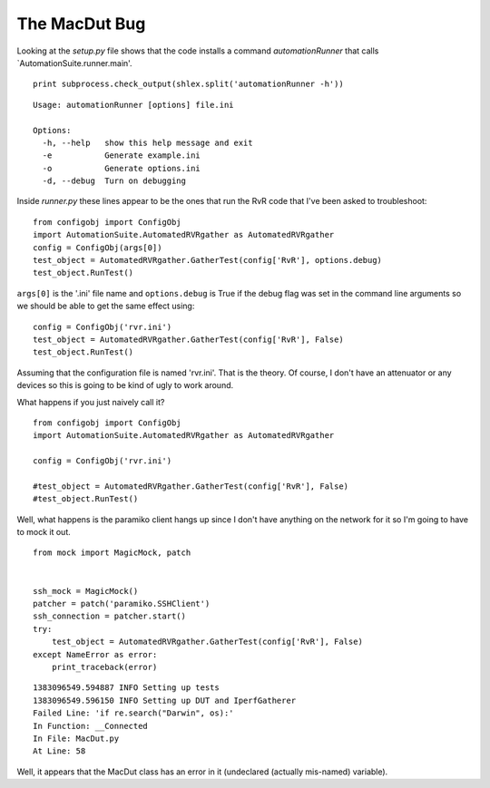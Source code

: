 The MacDut Bug
==============

Looking at the `setup.py` file shows that the code installs a command `automationRunner` that calls `AutomationSuite.runner.main'.

::

    print subprocess.check_output(shlex.split('automationRunner -h'))
    
    

::

    Usage: automationRunner [options] file.ini
    
    Options:
      -h, --help   show this help message and exit
      -e           Generate example.ini
      -o           Generate options.ini
      -d, --debug  Turn on debugging
    
    
    



Inside `runner.py` these lines appear to be the ones that run the RvR code that I've been asked to troubleshoot::

    from configobj import ConfigObj
    import AutomationSuite.AutomatedRVRgather as AutomatedRVRgather
    config = ConfigObj(args[0])
    test_object = AutomatedRVRgather.GatherTest(config['RvR'], options.debug)
    test_object.RunTest()

``args[0]`` is the '.ini' file name and ``options.debug`` is True if the debug flag was set in the command line arguments so we should be able to get the same effect using::

    config = ConfigObj('rvr.ini')
    test_object = AutomatedRVRgather.GatherTest(config['RvR'], False)
    test_object.RunTest()

Assuming that the configuration file is named 'rvr.ini'. That is the theory. Of course, I don't have an attenuator or any devices so this is going to be kind of ugly to work around.

.. superfluous '

What happens if you just naively call it?

::

    from configobj import ConfigObj
    import AutomationSuite.AutomatedRVRgather as AutomatedRVRgather
    
    config = ConfigObj('rvr.ini')
    
    #test_object = AutomatedRVRgather.GatherTest(config['RvR'], False)
    #test_object.RunTest()
    



Well, what happens is the paramiko client hangs up since I don't have anything on the network for it so I'm going to have to mock it out.


::

    from mock import MagicMock, patch
                
    
    ssh_mock = MagicMock()
    patcher = patch('paramiko.SSHClient')
    ssh_connection = patcher.start()
    try:
        test_object = AutomatedRVRgather.GatherTest(config['RvR'], False)
    except NameError as error:
        print_traceback(error)
    

::

    1383096549.594887 INFO Setting up tests
    1383096549.596150 INFO Setting up DUT and IperfGatherer
    Failed Line: 'if re.search("Darwin", os):'
    In Function: __Connected
    In File: MacDut.py
    At Line: 58
    



Well, it appears that the MacDut class has an error in it (undeclared (actually mis-named) variable).
